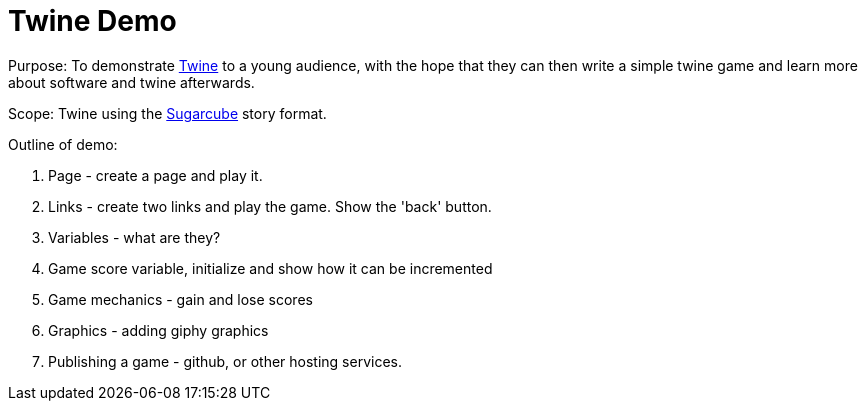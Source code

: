 = Twine Demo

Purpose: To demonstrate link:https://twinery.org/[Twine] to a young audience, with the hope that they can then write a simple twine game and learn more about software and twine afterwards.

Scope: Twine using the link:http://www.motoslave.net/sugarcube/2/[Sugarcube] story format.

Outline of demo:

. Page - create a page and play it.

. Links - create two links and play the game. Show the 'back' button.

. Variables - what are they?

. Game score variable, initialize and show how it can be incremented 

. Game mechanics - gain and lose scores

. Graphics - adding giphy graphics

. Publishing a game - github, or other hosting services.

